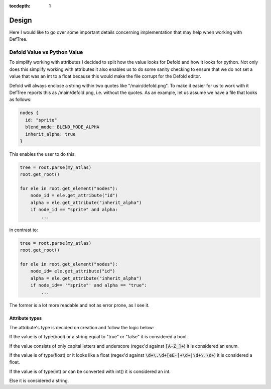 :tocdepth: 1
Design
======
Here I would like to go over some important details concerning implementation that may help when working with DefTree.

Defold Value vs Python Value
****************************

To simplify working with attributes I decided to split how the value looks for Defold and how it looks for python.
Not only does this simplify working with attributes it also enables us to do some sanity checking to ensure that we do not set a value that was an int to a float because this would make the file corrupt for the Defold editor.

Defold will always enclose a string within two quotes like "/main/defold.png". To make it easier for us to work with it DefTree reports this as /main/defold.png, i.e. without the quotes. As an example, let us assume we have a file that looks as follows:

.. code:: json

  nodes {
    id: "sprite"
    blend_mode: BLEND_MODE_ALPHA
    inherit_alpha: true
  }

This enables the user to do this:

.. code:: python

    tree = root.parse(my_atlas)
    root.get_root()

    for ele in root.get_element("nodes"):
        node_id = ele.get_attribute("id")
        alpha = ele.get_attribute("inherit_alpha")
        if node_id == "sprite" and alpha:
            ...

in contrast to:

.. code:: python

    tree = root.parse(my_atlas)
    root.get_root()

    for ele in root.get_element("nodes"):
        node_id= ele.get_attribute("id")
        alpha = ele.get_attribute("inherit_alpha")
        if node_id== '"sprite"' and alpha == "true":
            ...

The former is a lot more readable and not as error prone, as I see it.

Attribute types
---------------
The attribute's type is decided on creation and follow the logic below:

If the value is of type(bool) or a string equal to "true" or "false" it is considered a bool.

If the value consists of only capital letters and underscore (regex'd against :code:`[A-Z_]+`) it is considered an enum.

If the value is of type(float) or it looks like a float (regex'd against :code:`\d+\.\d+[eE-]+\d+|\d+\.\d+`) it is considered a float.

If the value is of type(int) or can be converted with int() it is considered an int.

Else it is considered a string.

